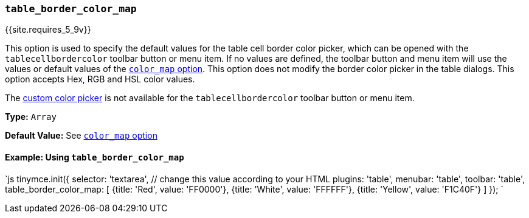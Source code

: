 === `table_border_color_map`

{{site.requires_5_9v}}

This option is used to specify the default values for the table cell border color picker, which can be opened with the `tablecellbordercolor` toolbar button or menu item. If no values are defined, the toolbar button and menu item will use the values or default values of the link:{{site.baseurl}}/configure/content-appearance/#color_map[`color_map` option]. This option does not modify the border color picker in the table dialogs. This option accepts Hex, RGB and HSL color values.

The link:{{site.baseurl}}/configure/content-appearance/#custom_colors[custom color picker] is not available for the `tablecellbordercolor` toolbar button or menu item.

*Type:* `Array`

*Default Value:* See link:{{site.baseurl}}/configure/content-appearance/#color_map[`color_map` option]

==== Example: Using `table_border_color_map`

`js
tinymce.init({
  selector: 'textarea',  // change this value according to your HTML
  plugins: 'table',
  menubar: 'table',
  toolbar: 'table',
  table_border_color_map: [
    {title: 'Red', value: 'FF0000'},
    {title: 'White', value: 'FFFFFF'},
    {title: 'Yellow', value: 'F1C40F'}
  ]
});
`
